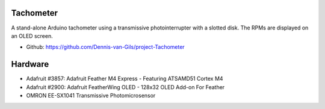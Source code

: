 .. image:: https://img.shields.io/badge/License-MIT-purple.svg
    :target: https://github.com/Dennis-van-Gils/project-Tachometer/blob/master/LICENSE.txt

Tachometer
==========

A stand-alone Arduino tachometer using a transmissive photointerrupter with a
slotted disk. The RPMs are displayed on an OLED screen.

- Github: https://github.com/Dennis-van-Gils/project-Tachometer

Hardware
========
* Adafruit #3857: Adafruit Feather M4 Express - Featuring ATSAMD51 Cortex M4
* Adafruit #2900: Adafruit FeatherWing OLED - 128x32 OLED Add-on For Feather
* OMRON EE-SX1041 Transmissive Photomicrosensor
